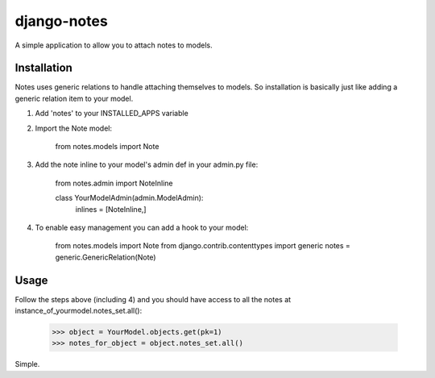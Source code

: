 django-notes
=============

A simple application to allow you to attach notes to models.

Installation
-------------

Notes uses generic relations to handle attaching themselves to models. So installation is basically just like adding a generic relation item to your model.

1. Add 'notes' to your INSTALLED_APPS variable
2. Import the Note model:

        from notes.models import Note

3. Add the note inline to your model's admin def in your admin.py file:

        from notes.admin import NoteInline

        class YourModelAdmin(admin.ModelAdmin):
            inlines = [NoteInline,]

4. To enable easy management you can add a hook to your model:

        from notes.models import Note
        from django.contrib.contenttypes import generic
        notes = generic.GenericRelation(Note)

Usage
------
Follow the steps above (including 4) and you should have access to all the notes at instance_of_yourmodel.notes_set.all():

    >>> object = YourModel.objects.get(pk=1)
    >>> notes_for_object = object.notes_set.all()

Simple.
